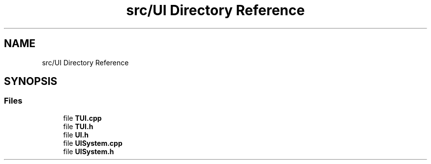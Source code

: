 .TH "src/UI Directory Reference" 3 "Thu Apr 4 2019" "Version 0.0.1" "WorldArchitect" \" -*- nroff -*-
.ad l
.nh
.SH NAME
src/UI Directory Reference
.SH SYNOPSIS
.br
.PP
.SS "Files"

.in +1c
.ti -1c
.RI "file \fBTUI\&.cpp\fP"
.br
.ti -1c
.RI "file \fBTUI\&.h\fP"
.br
.ti -1c
.RI "file \fBUI\&.h\fP"
.br
.ti -1c
.RI "file \fBUISystem\&.cpp\fP"
.br
.ti -1c
.RI "file \fBUISystem\&.h\fP"
.br
.in -1c
